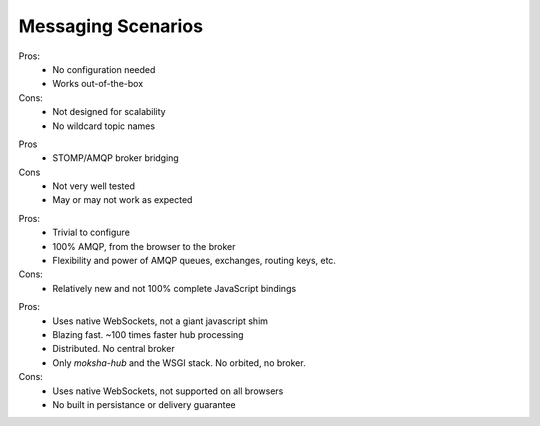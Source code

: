 Messaging Scenarios
===================

.. image:: ../_static/moksha-messaging-stomp.png

Pros:
    - No configuration needed
    - Works out-of-the-box
Cons:
    - Not designed for scalability
    - No wildcard topic names

.. image:: ../_static/moksha-messaging-stomp-amqp.png

Pros
    - STOMP/AMQP broker bridging
Cons
    - Not very well tested
    - May or may not work as expected

.. image:: ../_static/moksha-messaging-amqp.png

Pros:
    - Trivial to configure
    - 100% AMQP, from the browser to the broker
    - Flexibility and power of AMQP queues, exchanges, routing keys, etc.
Cons:
    - Relatively new and not 100% complete JavaScript bindings

.. image:: ../_static/moksha-messaging-0mq.png

Pros:
    - Uses native WebSockets, not a giant javascript shim
    - Blazing fast.  ~100 times faster hub processing
    - Distributed.  No central broker
    - Only `moksha-hub` and the WSGI stack.  No orbited, no broker.
Cons:
    - Uses native WebSockets, not supported on all browsers
    - No built in persistance or delivery guarantee

.. seealso::

   See :doc:`MessageBrokers` for more information on configuring various
   protocols and brokers with Moksha.
